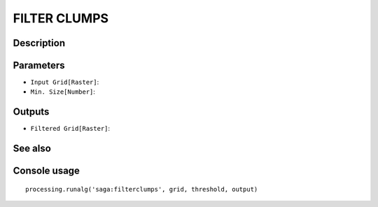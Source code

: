 FILTER CLUMPS
=============

Description
-----------

Parameters
----------

- ``Input Grid[Raster]``:
- ``Min. Size[Number]``:

Outputs
-------

- ``Filtered Grid[Raster]``:

See also
---------


Console usage
-------------


::

	processing.runalg('saga:filterclumps', grid, threshold, output)
